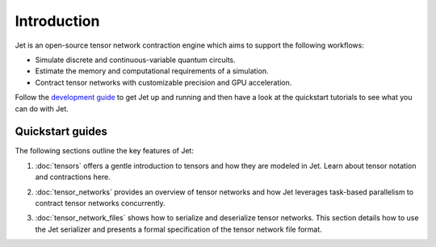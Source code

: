 Introduction
============

.. image:: ../_static/666.png
    :align: right
    :width: 200px
    :target: javascript:void(0);

Jet is an open-source tensor network contraction engine which aims to support
the following workflows:

* Simulate discrete and continuous-variable quantum circuits.

* Estimate the memory and computational requirements of a simulation.

* Contract tensor networks with customizable precision and GPU acceleration.

Follow the `development guide <../dev/guide.html>`_ to get Jet up and running
and then have a look at the quickstart tutorials to see what you can do with Jet.

Quickstart guides
-----------------

The following sections outline the key features of Jet:

1. :doc:`tensors` offers a gentle introduction to tensors and how they are
   modeled in Jet.  Learn about tensor notation and contractions here.

..

2. :doc:`tensor_networks` provides an overview of tensor networks and how Jet
   leverages task-based parallelism to contract tensor networks concurrently.

..

3. :doc:`tensor_network_files` shows how to serialize and deserialize tensor
   networks.  This section details how to use the Jet serializer and presents
   a formal specification of the tensor network file format.
